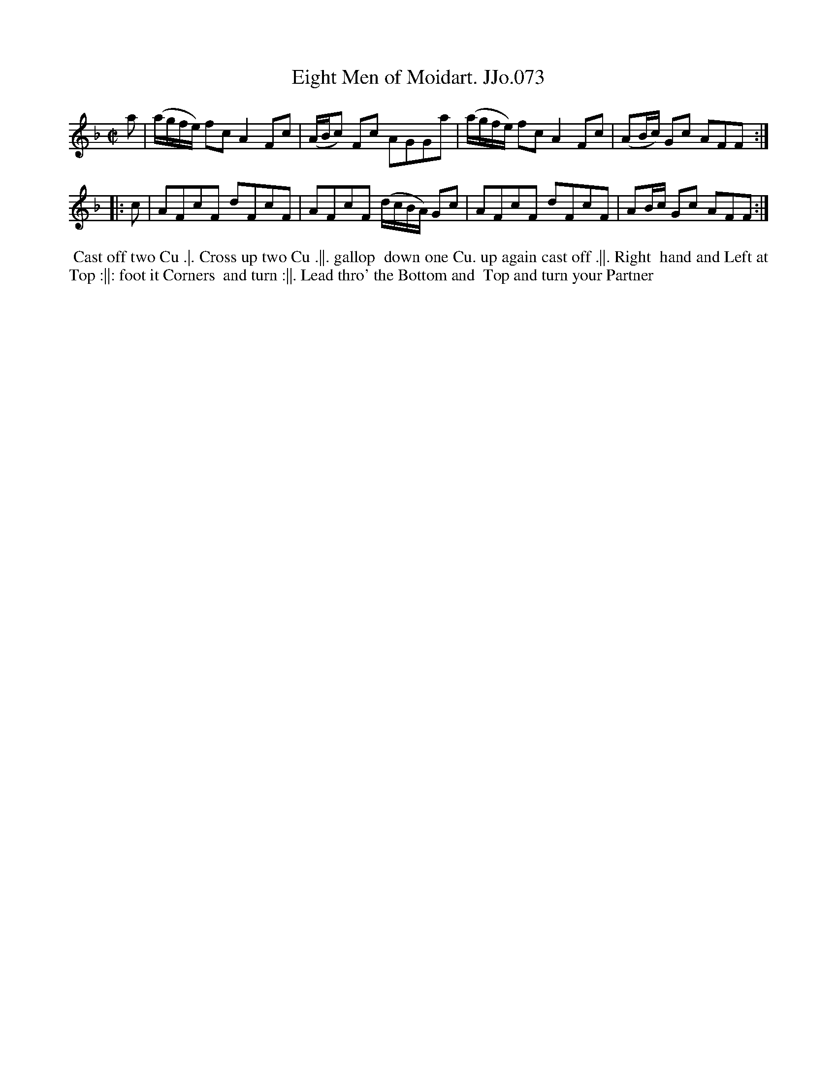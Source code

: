 X:73
T:Eight Men of Moidart. JJo.073
B:J.Johnson Choice Collection Vol 8 1758
Z:vmp.Simon Wilson 2013 www.village-music-project.org.uk
Z:Dance added by John Chambers 2017
M:C|
L:1/8
%Q:1/2=80
K:F
a |\
(a/g/f/e/) fcA2Fc | (A/B/c) Fc AGGa |\
(a/g/f/e/) fcA2Fc | (AB/c/) Gc AFF :|
|: c |\
AFcF dFcF | AFcF (d/c/B/A/) Gc |\
AFcF dFcF | AB/c/ Gc AFF :|
%%begintext align
%% Cast off two Cu .|. Cross up two Cu .||. gallop
%% down one Cu. up again cast off .||. Right
%% hand and Left at Top :||: foot it Corners
%% and turn :||. Lead thro' the Bottom and
%% Top and turn your Partner
%%endtext
